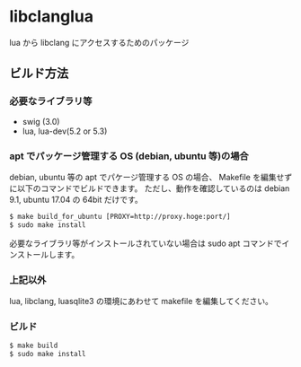 # -*- coding:utf-8 -*-
#+STARTUP: nofold

* libclanglua

lua から libclang にアクセスするためのパッケージ

** ビルド方法

*** 必要なライブラリ等
+ swig (3.0)
+ lua, lua-dev(5.2 or 5.3)

*** apt でパッケージ管理する OS (debian, ubuntu 等)の場合

     
debian, ubuntu 等の apt でパケージ管理する OS の場合、
Makefile を編集せずに以下のコマンドでビルドできます。
ただし、動作を確認しているのは debian 9.1, ubuntu 17.04 の 64bit だけです。

#+BEGIN_SRC txt
$ make build_for_ubuntu [PROXY=http://proxy.hoge:port/]
$ sudo make install
#+END_SRC

必要なライブラリ等がインストールされていない場合は
sudo apt コマンドでインストールします。

*** 上記以外

lua, libclang, luasqlite3 の環境にあわせて makefile を編集してください。

*** ビルド

#+BEGIN_SRC txt
$ make build
$ sudo make install
#+END_SRC



